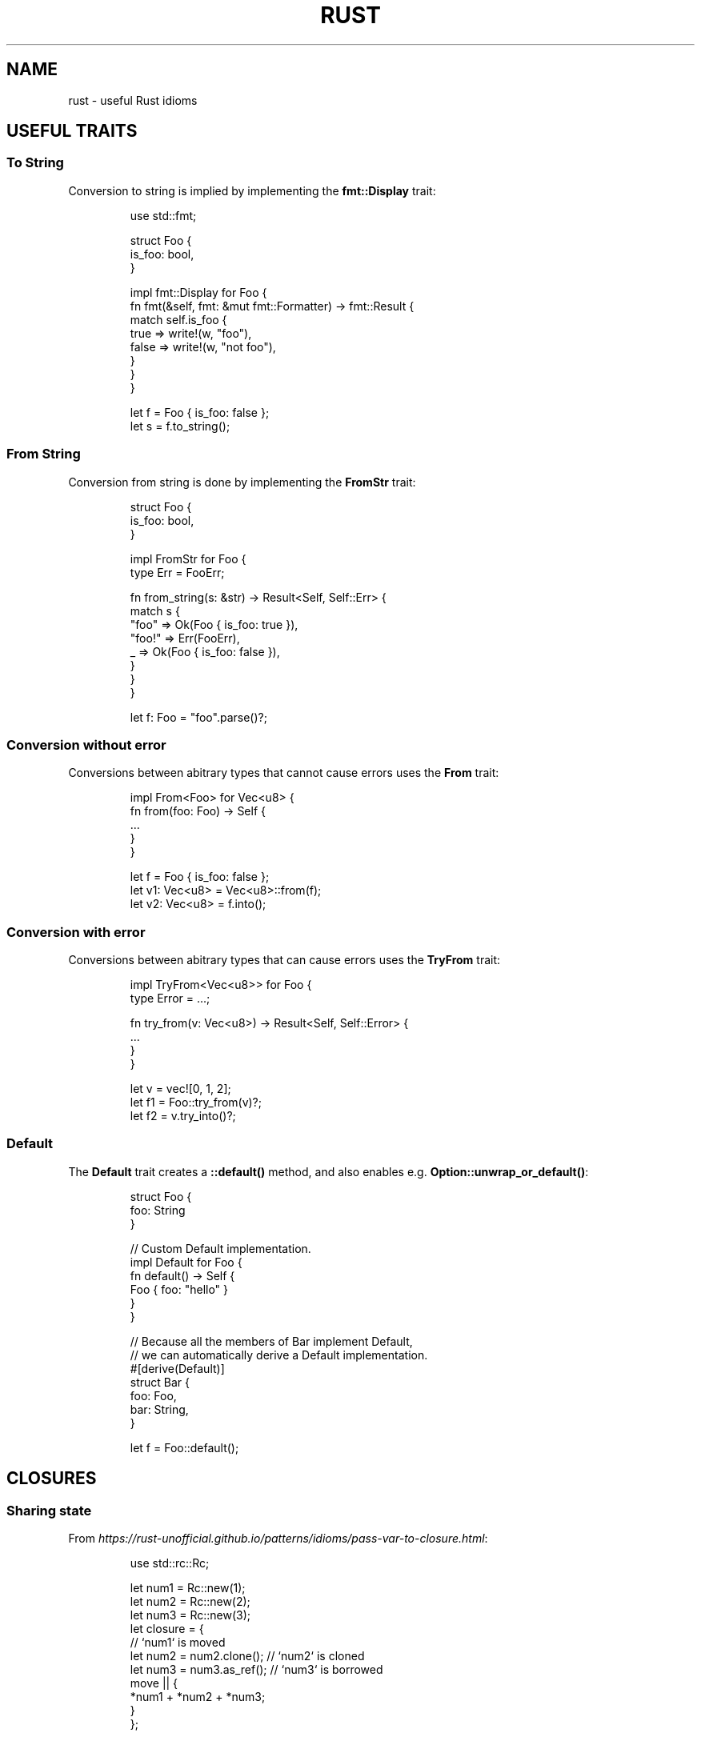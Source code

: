 .TH RUST 5 "June 2021" "Dotfiles" "Eth's Dotfiles Manual"
.SH NAME
rust \- useful Rust idioms

.SH USEFUL TRAITS
.SS To String
.PP
Conversion to string is implied by implementing the \fBfmt::Display\fR trait:
.PP
.RS
.nf
use std::fmt;

struct Foo {
    is_foo: bool,
}

impl fmt::Display for Foo {
    fn fmt(&self, fmt: &mut fmt::Formatter) -> fmt::Result {
        match self.is_foo {
            true => write!(w, "foo"),
            false => write!(w, "not foo"),
        }
    }
}

let f = Foo { is_foo: false };
let s = f.to_string();
.fi
.RE

.SS From String
.PP
Conversion from string is done by implementing the \fBFromStr\fR trait:
.PP
.RS
.nf
struct Foo {
    is_foo: bool,
}

impl FromStr for Foo {
    type Err = FooErr;

    fn from_string(s: &str) -> Result<Self, Self::Err> {
        match s {
            "foo" => Ok(Foo { is_foo: true }),
            "foo!" => Err(FooErr),
            _ => Ok(Foo { is_foo: false }),
        }
    }
}

let f: Foo = "foo".parse()?;
.fi
.RE

.SS Conversion without error
.PP
Conversions between abitrary types that cannot cause errors uses the \fBFrom\fR trait:
.PP
.RS
.nf
impl From<Foo> for Vec<u8> {
    fn from(foo: Foo) -> Self {
        ...
    }
}

let f = Foo { is_foo: false };
let v1: Vec<u8> = Vec<u8>::from(f);
let v2: Vec<u8> = f.into();
.fi
.RE

.SS Conversion with error
.PP
Conversions between abitrary types that can cause errors uses the \fBTryFrom\fR trait:
.PP
.RS
.nf
impl TryFrom<Vec<u8>> for Foo {
    type Error = ...;

    fn try_from(v: Vec<u8>) -> Result<Self, Self::Error> {
        ...
    }
}

let v = vec![0, 1, 2];
let f1 = Foo::try_from(v)?;
let f2 = v.try_into()?;
.fi
.RE

.SS Default
.PP
The \fBDefault\fR trait creates a \fB::default()\fR method, and also enables e.g. \fBOption::unwrap_or_default()\fR:
.PP
.RS
.nf
struct Foo {
    foo: String
}

// Custom Default implementation.
impl Default for Foo {
    fn default() -> Self {
        Foo { foo: "hello" }
    }
}

// Because all the members of Bar implement Default,
// we can automatically derive a Default implementation.
#[derive(Default)]
struct Bar {
    foo: Foo,
    bar: String,
}

let f = Foo::default();
.fi
.RE

.SH CLOSURES
.SS Sharing state
.PP
From \fIhttps://rust-unofficial.github.io/patterns/idioms/pass-var-to-closure.html\fR:
.PP
.RS
.nf
use std::rc::Rc;

let num1 = Rc::new(1);
let num2 = Rc::new(2);
let num3 = Rc::new(3);
let closure = {
    // `num1` is moved
    let num2 = num2.clone();  // `num2` is cloned
    let num3 = num3.as_ref();  // `num3` is borrowed
    move || {
        *num1 + *num2 + *num3;
    }
};
.fi
.RE

.SH LINKS
.TP
The Rust programming language
.I https://doc.rust-lang.org/book/
.TP
Rust by example
.I https://doc.rust-lang.org/rust-by-example/
.TP
Rust design patterns
.I https://rust-unofficial.github.io/patterns/
